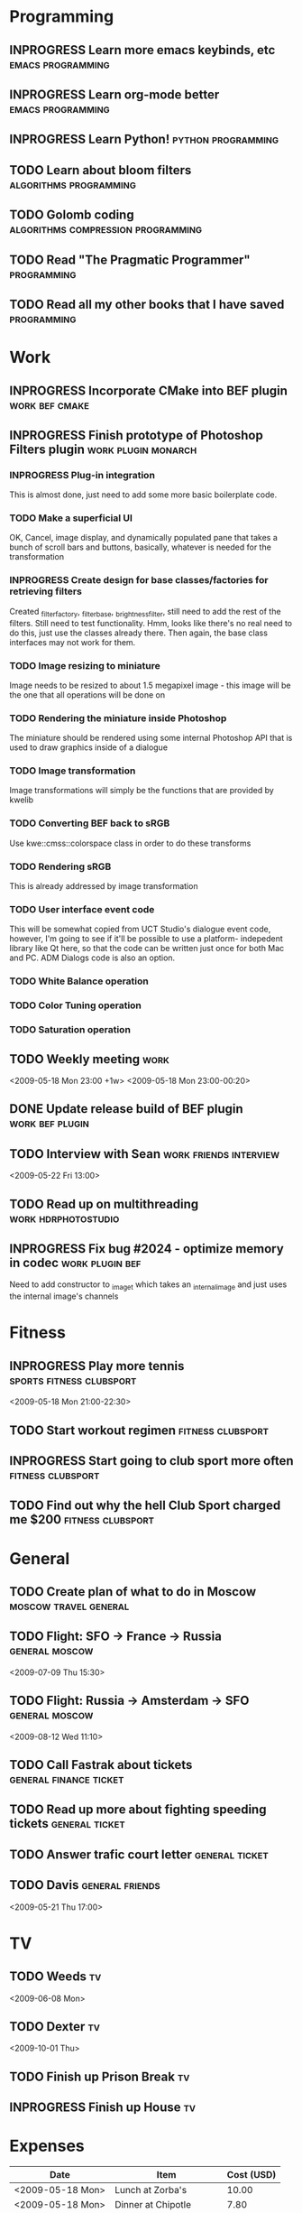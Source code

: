 #+SEQ_TODO: TODO INPROGRESS DONE

* Programming 
** INPROGRESS Learn more emacs keybinds, etc		     :emacs:programming:
** INPROGRESS Learn org-mode better			     :emacs:programming:
** INPROGRESS Learn Python!				    :python:programming:
** TODO Learn about bloom filters 			:algorithms:programming:

** TODO Golomb coding 			    :algorithms:compression:programming:
** TODO Read "The Pragmatic Programmer" 			   :programming:
** TODO Read all my other books that I have saved 		   :programming:
* Work
** INPROGRESS Incorporate CMake into BEF plugin			:work:bef:cmake:
   DEADLINE: <2009-05-31 Sun>
** INPROGRESS Finish prototype of Photoshop Filters plugin :work:plugin:monarch:
   DEADLINE: <2009-05-29 Fri>
*** INPROGRESS Plug-in integration
    This is almost done, just need to add some more basic boilerplate code.
*** TODO Make a superficial UI
    OK, Cancel, image display, and dynamically populated pane that
    takes a bunch of scroll bars and buttons, basically, whatever is
    needed for the transformation
*** INPROGRESS Create design for base classes/factories for retrieving filters
    DEADLINE: <2009-05-22 Fri>
    Created _filter_factory, _filter_base, _brightness_filter, still need to
    add the rest of the filters. Still need to test functionality. Hmm, looks
    like there's no real need to do this, just use the classes already there.
    Then again, the base class interfaces may not work for them.
    
*** TODO Image resizing to miniature
    Image needs to be resized to about 1.5 megapixel image - this image
    will be the one that all operations will be done on
*** TODO Rendering the miniature inside Photoshop
    The miniature should be rendered using some internal Photoshop API
    that is used to draw graphics inside of a dialogue
*** TODO Image transformation
    Image transformations will simply be the functions that are provided
    by kwelib
*** TODO Converting BEF back to sRGB
    Use kwe::cmss::colorspace class in order to do these transforms
*** TODO Rendering sRGB
    This is already addressed by image transformation
*** TODO User interface event code
    This will be somewhat copied from UCT Studio's dialogue event code,
    however, I'm going to see if it'll be possible to use a platform-
    indepedent library like Qt here, so that the code can be written just
    once for both Mac and PC. ADM Dialogs code is also an
    option.
*** TODO White Balance operation
*** TODO Color Tuning operation
*** TODO Saturation operation
** TODO Weekly meeting							  :work:
   <2009-05-18 Mon 23:00 +1w>
   <2009-05-18 Mon 23:00-00:20>
** DONE Update release build of BEF plugin		       :work:bef:plugin:
   DEADLINE: <2009-05-18 Mon> CLOSED: [2009-05-20 Wed 14:26]
** TODO Interview with Sean				:work:friends:interview:
   <2009-05-22 Fri 13:00>
** TODO Read up on multithreading			   :work:hdrphotostudio:
** INPROGRESS Fix bug #2024 - optimize memory in codec	       :work:plugin:bef:
   DEADLINE: <2009-05-22 Fri 13:00>
   Need to add constructor to _image_t which takes an _internal_image and just
   uses the internal image's channels
* Fitness
** INPROGRESS Play more tennis			      :sports:fitness:clubsport:
   <2009-05-18 Mon 21:00-22:30>
** TODO Start workout regimen 				     :fitness:clubsport:
** INPROGRESS Start going to club sport more often	     :fitness:clubsport:
** TODO Find out why the hell Club Sport charged me $200     :fitness:clubsport:
* General
** TODO Create plan of what to do in Moscow		 :moscow:travel:general:
   DEADLINE: <2009-07-08 Wed>
** TODO Flight: SFO -> France -> Russia 			:general:moscow:
   <2009-07-09 Thu 15:30>
** TODO Flight: Russia -> Amsterdam -> SFO 			:general:moscow:
   <2009-08-12 Wed 11:10>
** TODO Call Fastrak about tickets 			:general:finance:ticket:
   DEADLINE: <2009-05-29 Fri>
** TODO Read up more about fighting speeding tickets 		:general:ticket:
** TODO Answer trafic court letter 				:general:ticket:
   DEADLINE: <2009-06-13 Sat>
** TODO Davis 						       :general:friends:
<2009-05-21 Thu 17:00>
* TV
** TODO Weeds 								    :tv:
   <2009-06-08 Mon>   
** TODO Dexter 								    :tv:
   <2009-10-01 Thu>
** TODO Finish up Prison Break 						    :tv:
** INPROGRESS Finish up House						    :tv:
* Expenses
| Date             | Item                  | Cost (USD) |
|------------------+-----------------------+------------|
| <2009-05-18 Mon> | Lunch at Zorba's      |      10.00 |
| <2009-05-18 Mon> | Dinner at Chipotle    |       7.80 |
| <2009-05-18 Mon> | Loan repayment to mom |     300.00 |
| <2009-05-18 Mon> | Food at Denny's       |      10.00 |
| <2009-05-19 Tue> | Food + Coffee         |       17.8 |
| <2009-05-20 Wed> | Coffee                |       3.80 |
| <2009-05-20 Wed> | Subway                |       2.80 |
| <2009-05-20 Wed> | Energy drink          |       3.40 |
| <2009-05-20 Wed> | In-n-out              |       2.80 |
|------------------+-----------------------+------------|
|                  | Total amount          |     358.40 |
#+TBLFM: $3=vsum(@2..@10);%.2f    349.40
